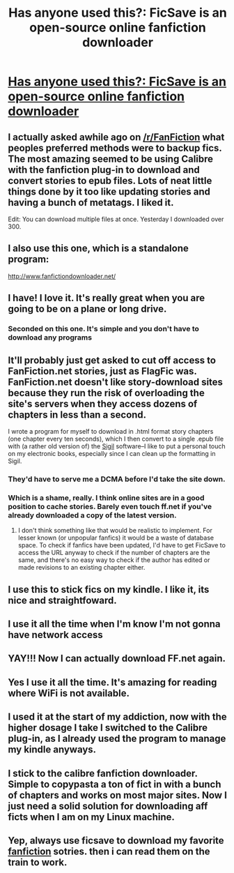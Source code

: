 #+TITLE: Has anyone used this?: FicSave is an open-source online fanfiction downloader

* [[http://ficsave.com/][Has anyone used this?: FicSave is an open-source online fanfiction downloader]]
:PROPERTIES:
:Score: 23
:DateUnix: 1424312033.0
:DateShort: 2015-Feb-19
:FlairText: Misc
:END:

** I actually asked awhile ago on [[/r/FanFiction]] what peoples preferred methods were to backup fics. The most amazing seemed to be using Calibre with the fanfiction plug-in to download and convert stories to epub files. Lots of neat little things done by it too like updating stories and having a bunch of metatags. I liked it.

Edit: You can download multiple files at once. Yesterday I downloaded over 300.
:PROPERTIES:
:Author: Urukubarr
:Score: 8
:DateUnix: 1424315272.0
:DateShort: 2015-Feb-19
:END:


** I also use this one, which is a standalone program:

[[http://www.fanfictiondownloader.net/]]
:PROPERTIES:
:Author: deirox
:Score: 5
:DateUnix: 1424315321.0
:DateShort: 2015-Feb-19
:END:


** I have! I love it. It's really great when you are going to be on a plane or long drive.
:PROPERTIES:
:Author: grace644
:Score: 5
:DateUnix: 1424313409.0
:DateShort: 2015-Feb-19
:END:

*** Seconded on this one. It's simple and you don't have to download any programs
:PROPERTIES:
:Author: 12th_companion
:Score: 2
:DateUnix: 1424377313.0
:DateShort: 2015-Feb-19
:END:


** It'll probably just get asked to cut off access to FanFiction.net stories, just as FlagFic was. FanFiction.net doesn't like story-download sites because they run the risk of overloading the site's servers when they access dozens of chapters in less than a second.

I wrote a program for myself to download in .html format story chapters (one chapter every ten seconds), which I then convert to a single .epub file with (a rather old version of) the [[http://sigil-ebook.com/about/][Sigil]] software--I like to put a personal touch on my electronic books, especially since I can clean up the formatting in Sigil.
:PROPERTIES:
:Author: ToaKraka
:Score: 4
:DateUnix: 1424314019.0
:DateShort: 2015-Feb-19
:END:

*** They'd have to serve me a DCMA before I'd take the site down.
:PROPERTIES:
:Author: waylaidwanderer
:Score: 2
:DateUnix: 1424713679.0
:DateShort: 2015-Feb-23
:END:


*** Which is a shame, really. I think online sites are in a good position to cache stories. Barely even touch ff.net if you've already downloaded a copy of the latest version.
:PROPERTIES:
:Author: oneonetwooneonetwo
:Score: 1
:DateUnix: 1424354679.0
:DateShort: 2015-Feb-19
:END:

**** I don't think something like that would be realistic to implement. For lesser known (or unpopular fanfics) it would be a waste of database space. To check if fanfics have been updated, I'd have to get FicSave to access the URL anyway to check if the number of chapters are the same, and there's no easy way to check if the author has edited or made revisions to an existing chapter either.
:PROPERTIES:
:Author: waylaidwanderer
:Score: 2
:DateUnix: 1424713571.0
:DateShort: 2015-Feb-23
:END:


** I use this to stick fics on my kindle. I like it, its nice and straightfoward.
:PROPERTIES:
:Author: LoveableJeron
:Score: 3
:DateUnix: 1424351916.0
:DateShort: 2015-Feb-19
:END:


** I use it all the time when I'm know I'm not gonna have network access
:PROPERTIES:
:Author: Waldorf_
:Score: 1
:DateUnix: 1424313354.0
:DateShort: 2015-Feb-19
:END:


** YAY!!! Now I can actually download FF.net again.
:PROPERTIES:
:Author: Karinta
:Score: 1
:DateUnix: 1424314294.0
:DateShort: 2015-Feb-19
:END:


** Yes I use it all the time. It's amazing for reading where WiFi is not available.
:PROPERTIES:
:Author: LazyZo
:Score: 1
:DateUnix: 1424314763.0
:DateShort: 2015-Feb-19
:END:


** I used it at the start of my addiction, now with the higher dosage I take I switched to the Calibre plug-in, as I already used the program to manage my kindle anyways.
:PROPERTIES:
:Author: AnthropAntor
:Score: 1
:DateUnix: 1424353594.0
:DateShort: 2015-Feb-19
:END:


** I stick to the calibre fanfiction downloader. Simple to copypasta a ton of fict in with a bunch of chapters and works on most major sites. Now I just need a solid solution for downloading aff ficts when I am on my Linux machine.
:PROPERTIES:
:Author: tootiredtobother
:Score: 1
:DateUnix: 1424409657.0
:DateShort: 2015-Feb-20
:END:


** Yep, always use ficsave to download my favorite [[https://fictionpad.com/][fanfiction]] sotries. then i can read them on the train to work.
:PROPERTIES:
:Author: SSJGodAnimations
:Score: 1
:DateUnix: 1425949770.0
:DateShort: 2015-Mar-10
:END:
